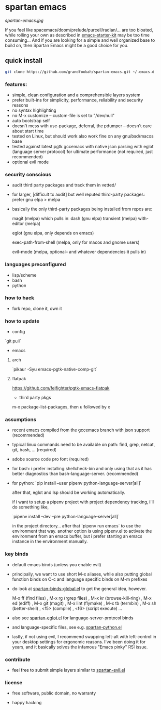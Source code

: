 * spartan emacs

  #+ATTR_HTML: :style margin-left: auto; margin-right: auto;
  [[spartan-emacs.jpg]]

  If you feel like spacemacs/doom/prelude/purcell/radian/... are too bloated,
  while rolling your own as described in [[https://github.com/technomancy/emacs-starter-kit][emacs-starter-kit]]
  may be too time consuming... And if you are looking for a simple and well organized base to build on,
  then Spartan Emacs might be a good choice for you.

** quick install

   #+BEGIN_SRC bash
     git clone https://github.com/grandfoobah/spartan-emacs.git ~/.emacs.d
   #+END_SRC

*** features:

    - simple, clean configuration and a comprehensible layers system
    - prefer built-ins for simplicity, performance, reliability and security reasons
    - no syntax highlighting
    - no M-x customize -- custom-file is set to "/dev/null"
    - auto bootstrap self
    - doesn't mess with use-package, deferral, the pdumper -- doesn't care about start time
    - tested on Linux, but should work also work fine on any gnu/bsd/macos base
    - tested against latest pgtk gccemacs with native json parsing with eglot (language server protocol) for ultimate performance (not required, just recommended)
    - optional evil mode

*** security conscious

    - audit third party packages and track them in vetted/
    - for larger, [difficult to audit] but well reputed third-party packages: prefer gnu elpa > melpa
    - basically the only third-party packages being installed from repos are:

      magit (melpa)
      which pulls in:
      dash (gnu elpa)
      transient (melpa)
      with-editor  (melpa)

      eglot (gnu elpa, only depends on emacs)

      exec-path-from-shell (melpa, only for macos and gnome users)

      evil-mode (melpa, optional-- and whatever dependencies it pulls in)

*** languages preconfigured

    - lisp/scheme
    - bash
    - python

*** how to hack

    - fork repo, clone it, own it

*** how to update

    - config

    `git pull`

    - emacs

**** arch

     `pikaur -Syu emacs-pgtk-native-comp-git`

**** flatpak

     https://github.com/fejfighter/pgtk-emacs-flatpak

     - third party pkgs

     m-x package-list-packages, then u followed by x

*** assumptions

    - recent emacs compiled from the gccemacs branch with json support (recommended)

    - typical linux commands need to be available on path: find, grep, netcat, git, bash, ... (required)

    - adobe source code pro font (required)

    - for bash: i prefer installing shellcheck-bin and only using that as it has better diagnostics
      than bash-language-server. (recommended)

    - for python: `pip install --user pipenv python-language-server[all]`

      after that, eglot and lsp should be working automatically.

      if i want to setup a pipenv project with project dependency tracking, i'll do something like,

      `pipenv install --dev --pre python-language-server[all]`

      in the project directory... after that `pipenv run emacs` to use the environment that way.
      another option is using pipenv.el to activate the environment from an emacs buffer, but
      i prefer starting an emacs instance in the environment manually.

*** key binds

    - default emacs binds (unless you enable evil)

    - principally, we want to use short M-x aliases, while also putting global function binds on C-c and
      language specific binds on M-m prefixes

    - do look at [[https://github.com/grandfoobah/spartan-emacs/blob/master/spartan-layers/spartan-binds-global.el][spartan-binds-global.el]] to get
      the general idea, however.

      M-x ff (find files) ,
      M-x rg (rgrep files) ,
      M-x kr (browse-kill-ring) ,
      M-x ed (ediff) ,
      M-x git (magit) ,
      M-x lint (flymake) ,
      M-x tb (termbin) ,
      M-x sh (better-shell) ,
      <f5> (compile) ,
      <f6> (script execute) ...

    - also see [[https://github.com/grandfoobah/spartan-emacs/blob/master/spartan-layers/spartan-eglot.el][spartan-eglot.el]] for language-server-protocol binds

    - and language-specific files, see e.g. [[https://github.com/grandfoobah/spartan-emacs/blob/master/spartan-layers/spartan-python.el][spartan-python.el]]

    - lastly, if not using evil, I recommend swapping left-alt with left-control in your desktop settings for ergonomic reasons. I've been doing it for years,
      and it basically solves the infamous "Emacs pinky" RSI issue.

*** contribute

    - feel free to submit simple layers similar to [[https://github.com/grandfoobah/spartan-emacs/blob/master/spartan-layers/spartan-evil.el][spartan-evil.el]]

*** license

    - free software, public domain, no warranty

    - happy hacking
